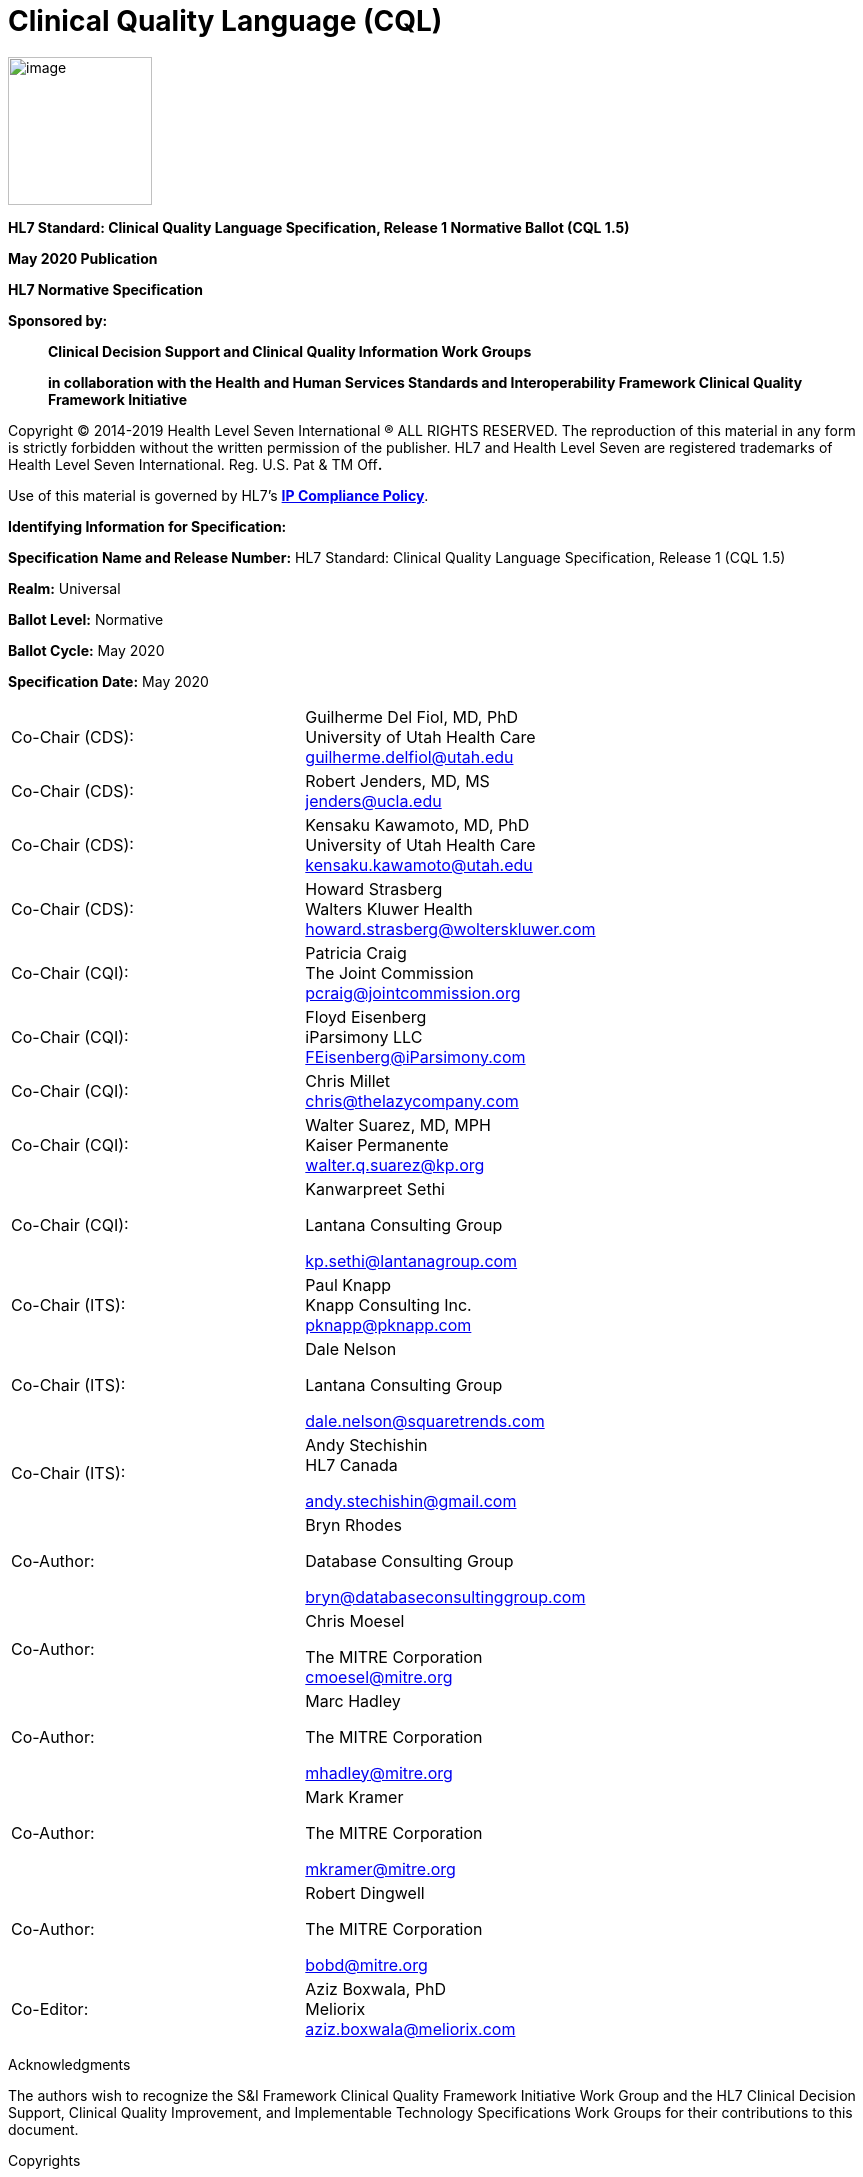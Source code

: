 = Clinical Quality Language (CQL)
:page-layout: dev
:backend: xhtml
:page-standards-status: normative

image:extracted-media/media/image1.png[image,width=144,height=148]

*HL7 Standard: Clinical Quality Language Specification, Release 1 Normative Ballot (CQL 1.5)*

*May 2020 Publication*

*HL7 Normative Specification*

*Sponsored by:*

____________________________________________________________________________________________________________________________________
*Clinical Decision Support and Clinical Quality Information Work Groups*

*in collaboration with the Health and Human Services Standards and Interoperability Framework Clinical Quality Framework Initiative*
____________________________________________________________________________________________________________________________________

Copyright © 2014-2019 Health Level Seven International ® ALL RIGHTS RESERVED. The reproduction of this material in any form is strictly forbidden without the written permission of the publisher. HL7 and Health Level Seven are registered trademarks of Health Level Seven International. Reg. U.S. Pat & TM Off**.**

Use of this material is governed by HL7's http://www.hl7.org/legal/ippolicy.cfm?ref=nav[*IP Compliance Policy*].

*Identifying Information for Specification:*

*Specification Name and Release Number:* HL7 Standard: Clinical Quality Language Specification, Release 1 (CQL 1.5)

*Realm:* Universal

*Ballot Level:* Normative

*Ballot Cycle:* May 2020

*Specification Date:* May 2020

[cols=",",]
|==================================================================
|Co-Chair (CDS): |Guilherme Del Fiol, MD, PhD +
University of Utah Health Care +
guilherme.delfiol@utah.edu
|Co-Chair (CDS): |Robert Jenders, MD, MS +
jenders@ucla.edu
|Co-Chair (CDS): |Kensaku Kawamoto, MD, PhD +
University of Utah Health Care +
kensaku.kawamoto@utah.edu
|Co-Chair (CDS): |Howard Strasberg +
Walters Kluwer Health +
howard.strasberg@wolterskluwer.com
|Co-Chair (CQI): |Patricia Craig +
The Joint Commission +
pcraig@jointcommission.org
|Co-Chair (CQI): |Floyd Eisenberg +
iParsimony LLC +
FEisenberg@iParsimony.com
|Co-Chair (CQI): |Chris Millet +
chris@thelazycompany.com
|Co-Chair (CQI): |Walter Suarez, MD, MPH +
Kaiser Permanente +
walter.q.suarez@kp.org
|Co-Chair (CQI): a|
Kanwarpreet Sethi

Lantana Consulting Group

kp.sethi@lantanagroup.com

|Co-Chair (ITS): |Paul Knapp +
Knapp Consulting Inc. +
pknapp@pknapp.com
|Co-Chair (ITS): a|
Dale Nelson

Lantana Consulting Group

dale.nelson@squaretrends.com

|Co-Chair (ITS): a|
Andy Stechishin +
HL7 Canada

andy.stechishin@gmail.com

|Co-Author: a|
Bryn Rhodes

Database Consulting Group

bryn@databaseconsultinggroup.com

|Co-Author: a|
Chris Moesel

The MITRE Corporation +
cmoesel@mitre.org

|Co-Author: a|
Marc Hadley

The MITRE Corporation

mhadley@mitre.org

|Co-Author: a|
Mark Kramer

The MITRE Corporation

mkramer@mitre.org

|Co-Author: a|
Robert Dingwell

The MITRE Corporation

bobd@mitre.org

|Co-Editor: |Aziz Boxwala, PhD +
Meliorix +
aziz.boxwala@meliorix.com
|==================================================================

Acknowledgments

The authors wish to recognize the S&I Framework Clinical Quality Framework Initiative Work Group and the HL7 Clinical Decision Support, Clinical Quality Improvement, and Implementable Technology Specifications Work Groups for their contributions to this document.

Copyrights

This material includes SNOMED Clinical Terms ® (SNOMED CT®), which are used by permission of the International Health Terminology Standards Development Organization (IHTSDO). All rights reserved. SNOMED CT was originally created by The College of American Pathologists. "SNOMED ®" and "SNOMED CT ®" are registered trademarks of the IHTSDO.

This material contains content from LOINC® (http://loinc.org). The LOINC table, LOINC codes, and LOINC panels and forms file are copyright (c) 1995-2011, Regenstrief Institute, Inc. and the Logical Observation Identifiers Names and Codes (LOINC) Committee and available at no cost under the license at http://loinc.org/terms-of-use.

This material contains content from the Unified Code for Units of Measure (UCUM) (http://unitsofmeasure.org). The UCUM specification is copyright (c) 1999-2013, Regenstrief Institute, Inc. and available at no cost under the license at http://unitsofmeasure.org/trac/wiki/TermsOfUse.

This material contains quality measure content developed by the National Committee for Quality Assurance (NCQA). The measure content is copyright (c) 2008-2013 National Committee for Quality Assurance and used in accordance with the NCQA license terms for non-commercial use.
